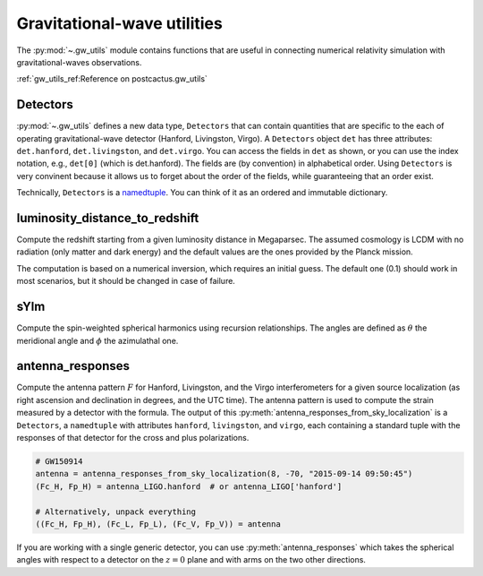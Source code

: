 Gravitational-wave utilities
==============================

The :py:mod:`~.gw_utils` module contains functions that are useful in connecting
numerical relativity simulation with gravitational-waves observations.


:ref:`gw_utils_ref:Reference on postcactus.gw_utils`

Detectors
^^^^^^^^^^^^^^^^^

:py:mod:`~.gw_utils` defines a new data type, ``Detectors`` that can contain
quantities that are specific to the each of operating gravitational-wave
detector (Hanford, Livingston, Virgo). A ``Detectors`` object ``det`` has three
attributes: ``det.hanford``, ``det.livingston``, and ``det.virgo``. You can
access the fields in ``det`` as shown, or you can use the index notation, e.g.,
``det[0]`` (which is det.hanford). The fields are (by convention) in
alphabetical order. Using ``Detectors`` is very convinent because it allows us
to forget about the order of the fields, while guaranteeing that an order exist.

Technically, ``Detectors`` is a `namedtuple
<https://docs.python.org/3/library/collections.html>`_. You can think of it as
an ordered and immutable dictionary.

luminosity_distance_to_redshift
^^^^^^^^^^^^^^^^^^^^^^^^^^^^^^^

Compute the redshift starting from a given luminosity distance in Megaparsec.
The assumed cosmology is LCDM with no radiation (only matter and dark energy)
and the default values are the ones provided by the Planck mission.

The computation is based on a numerical inversion, which requires an initial
guess. The default one (0.1) should work in most scenarios, but it should be
changed in case of failure.

sYlm
^^^^

Compute the spin-weighted spherical harmonics using recursion relationships. The
angles are defined as :math:`\theta` the meridional angle and :math:`\phi` the
azimulathal one.

antenna_responses
^^^^^^^^^^^^^^^^^

Compute the antenna pattern :math:`F` for Hanford, Livingston, and the Virgo
interferometers for a given source localization (as right ascension and
declination in degrees, and the UTC time). The antenna pattern is used to
compute the strain measured by a detector with the formula. The output of this
:py:meth:`antenna_responses_from_sky_localization` is a ``Detectors``, a
``namedtuple`` with attributes ``hanford``, ``livingston``, and ``virgo``, each
containing a standard tuple with the responses of that detector for the cross
and plus polarizations.

.. code-block:: python

   # GW150914
   antenna = antenna_responses_from_sky_localization(8, -70, "2015-09-14 09:50:45")
   (Fc_H, Fp_H) = antenna_LIGO.hanford  # or antenna_LIGO['hanford']

   # Alternatively, unpack everything
   ((Fc_H, Fp_H), (Fc_L, Fp_L), (Fc_V, Fp_V)) = antenna

If you are working with a single generic detector, you can use
:py:meth:`antenna_responses` which takes the spherical angles with respect to
a detector on the :math:`z=0` plane and with arms on the two other directions.
